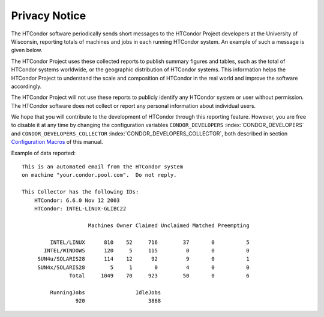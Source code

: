       

Privacy Notice
==============

The HTCondor software periodically sends short messages to the HTCondor
Project developers at the University of Wisconsin, reporting totals of
machines and jobs in each running HTCondor system. An example of such a
message is given below.

The HTCondor Project uses these collected reports to publish summary
figures and tables, such as the total of HTCondor systems worldwide, or
the geographic distribution of HTCondor systems. This information helps
the HTCondor Project to understand the scale and composition of HTCondor
in the real world and improve the software accordingly.

The HTCondor Project will not use these reports to publicly identify any
HTCondor system or user without permission. The HTCondor software does
not collect or report any personal information about individual users.

We hope that you will contribute to the development of HTCondor through
this reporting feature. However, you are free to disable it at any time
by changing the configuration variables ``CONDOR_DEVELOPERS``
:index:`CONDOR_DEVELOPERS` and ``CONDOR_DEVELOPERS_COLLECTOR``
:index:`CONDOR_DEVELOPERS_COLLECTOR`, both described in section
`Configuration Macros <../admin-manual/configuration-macros.html>`__ of
this manual.

Example of data reported:

::

    This is an automated email from the HTCondor system 
    on machine "your.condor.pool.com".  Do not reply. 
     
    This Collector has the following IDs: 
        HTCondor: 6.6.0 Nov 12 2003 
        HTCondor: INTEL-LINUX-GLIBC22 
     
                         Machines Owner Claimed Unclaimed Matched Preempting 
     
             INTEL/LINUX      810    52     716        37       0          5 
           INTEL/WINDOWS      120     5     115         0       0          0 
         SUN4u/SOLARIS28      114    12      92         9       0          1 
         SUN4x/SOLARIS28        5     1       0         4       0          0 
                   Total     1049    70     923        50       0          6 
     
             RunningJobs                IdleJobs 
                     920                    3868

      
